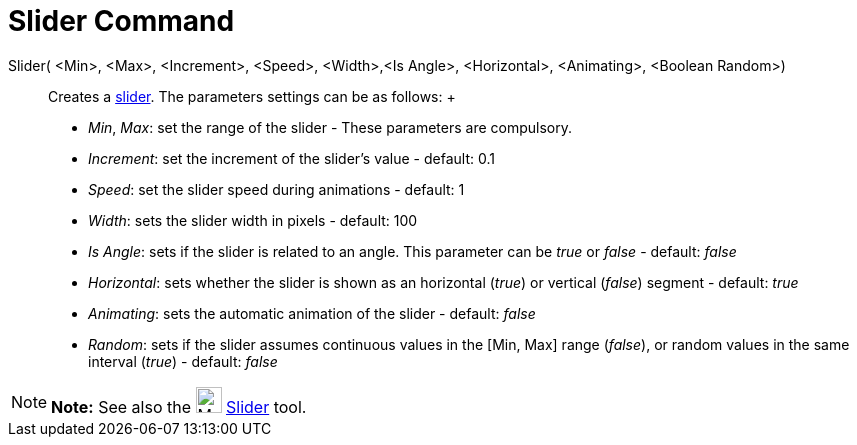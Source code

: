 = Slider Command

Slider( <Min>, <Max>, <Increment>, <Speed>, <Width>,<Is Angle>, <Horizontal>, <Animating>, <Boolean Random>)::
  Creates a xref:/tools/Slider_Tool.adoc[slider]. The parameters settings can be as follows:
  +
  * _Min_, _Max_: set the range of the slider - These parameters are compulsory.
  * _Increment_: set the increment of the slider's value - default: 0.1
  * _Speed_: set the slider speed during animations - default: 1
  * _Width_: sets the slider width in pixels - default: 100
  * _Is Angle_: sets if the slider is related to an angle. This parameter can be _true_ or _false_ - default: _false_
  * _Horizontal_: sets whether the slider is shown as an horizontal (_true_) or vertical (_false_) segment - default:
  _true_
  * _Animating_: sets the automatic animation of the slider - default: _false_
  * _Random_: sets if the slider assumes continuous values in the [Min, Max] range (_false_), or random values in the
  same interval (_true_) - default: _false_

[NOTE]

====

*Note:* See also the image:26px-Mode_slider.svg.png[Mode slider.svg,width=26,height=26]
xref:/tools/Slider_Tool.adoc[Slider] tool.

====
